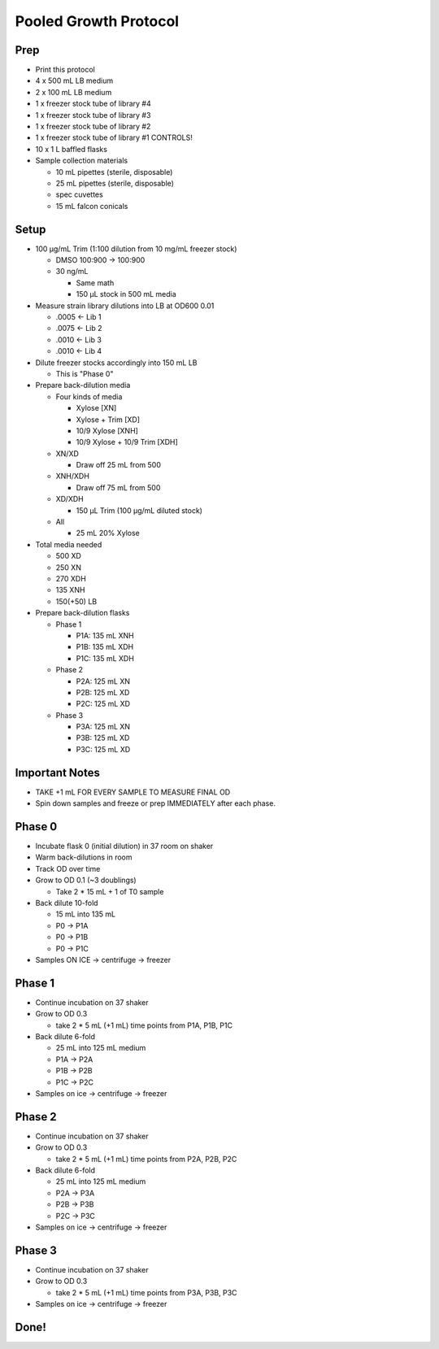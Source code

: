 Pooled Growth Protocol
======================

Prep
----

-  Print this protocol
-  4 x 500 mL LB medium
-  2 x 100 mL LB medium
-  1 x freezer stock tube of library #4
-  1 x freezer stock tube of library #3
-  1 x freezer stock tube of library #2
-  1 x freezer stock tube of library #1 CONTROLS!
-  10 x 1 L baffled flasks
-  Sample collection materials

   -  10 mL pipettes (sterile, disposable)
   -  25 mL pipettes (sterile, disposable)
   -  spec cuvettes
   -  15 mL falcon conicals

Setup
-----

-  100 µg/mL Trim (1:100 dilution from 10 mg/mL freezer stock)

   -  DMSO 100:900 -> 100:900

   -  30 ng/mL

      -  Same math
      -  150 µL stock in 500 mL media

-  Measure strain library dilutions into LB at OD600 0.01

   -  .0005 <- Lib 1
   -  .0075 <- Lib 2
   -  .0010 <- Lib 3
   -  .0010 <- Lib 4

-  Dilute freezer stocks accordingly into 150 mL LB

   -  This is "Phase 0"

-  Prepare back-dilution media

   -  Four kinds of media

      -  Xylose [XN]
      -  Xylose + Trim [XD]
      -  10/9 Xylose [XNH]
      -  10/9 Xylose + 10/9 Trim [XDH]

   -  XN/XD

      -  Draw off 25 mL from 500

   -  XNH/XDH

      -  Draw off 75 mL from 500

   -  XD/XDH

      -  150 µL Trim (100 µg/mL diluted stock)

   -  All

      -  25 mL 20% Xylose

-  Total media needed

   -  500 XD
   -  250 XN
   -  270 XDH
   -  135 XNH
   -  150(+50) LB

-  Prepare back-dilution flasks

   -  Phase 1

      -  P1A: 135 mL XNH
      -  P1B: 135 mL XDH
      -  P1C: 135 mL XDH

   -  Phase 2

      -  P2A: 125 mL XN
      -  P2B: 125 mL XD
      -  P2C: 125 mL XD

   -  Phase 3

      -  P3A: 125 mL XN
      -  P3B: 125 mL XD
      -  P3C: 125 mL XD

Important Notes
---------------

-  TAKE +1 mL FOR EVERY SAMPLE TO MEASURE FINAL OD
-  Spin down samples and freeze or prep IMMEDIATELY after each phase.

Phase 0
-------

-  Incubate flask 0 (initial dilution) in 37 room on shaker
-  Warm back-dilutions in room
-  Track OD over time
-  Grow to OD 0.1 (~3 doublings)

   -  Take 2 \* 15 mL + 1 of T0 sample

-  Back dilute 10-fold

   -  15 mL into 135 mL
   -  P0 -> P1A
   -  P0 -> P1B
   -  P0 -> P1C

-  Samples ON ICE -> centrifuge -> freezer

Phase 1
-------

-  Continue incubation on 37 shaker
-  Grow to OD 0.3

   -  take 2 \* 5 mL (+1 mL) time points from P1A, P1B, P1C

-  Back dilute 6-fold

   -  25 mL into 125 mL medium
   -  P1A -> P2A
   -  P1B -> P2B
   -  P1C -> P2C

-  Samples on ice -> centrifuge -> freezer

Phase 2
-------

-  Continue incubation on 37 shaker
-  Grow to OD 0.3

   -  take 2 \* 5 mL (+1 mL) time points from P2A, P2B, P2C

-  Back dilute 6-fold

   -  25 mL into 125 mL medium
   -  P2A -> P3A
   -  P2B -> P3B
   -  P2C -> P3C

-  Samples on ice -> centrifuge -> freezer

Phase 3
-------

-  Continue incubation on 37 shaker
-  Grow to OD 0.3

   -  take 2 \* 5 mL (+1 mL) time points from P3A, P3B, P3C

-  Samples on ice -> centrifuge -> freezer

Done!
-----
